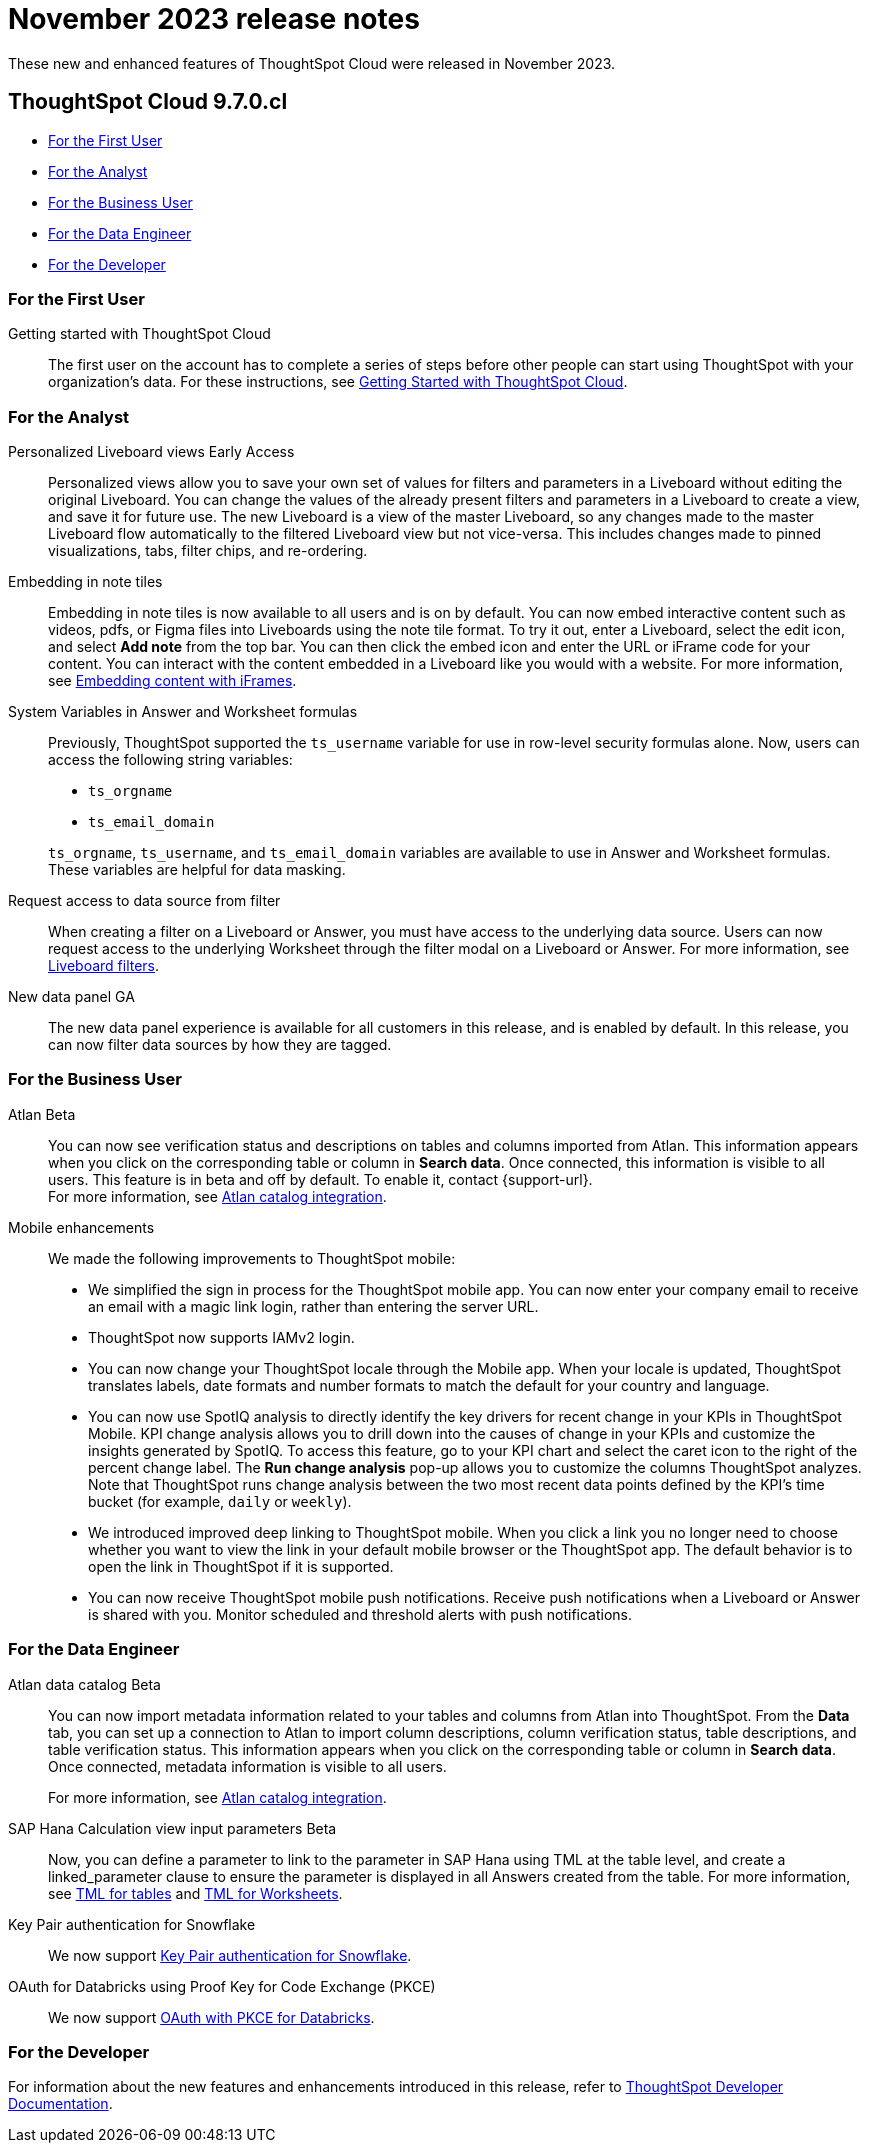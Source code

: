 = November 2023 release notes
:last_updated: 3/23/2021
:experimental:
:linkattrs:
:page-layout: default-cloud
:page-aliases:
:description: ThoughtSpot Cloud 9.7.0.cl release notes

These new and enhanced features of ThoughtSpot Cloud were released in November 2023.

== ThoughtSpot Cloud 9.7.0.cl

* <<9-7-0-cl-first,For the First User>>
* <<9-7-0-cl-analyst,For the Analyst>>
* <<9-7-0-cl-business-user,For the Business User>>
* <<9-7-0-cl-data-engineer,For the Data Engineer>>
* <<9-7-0-cl-developer,For the Developer>>

[#9-7-0-cl-first]
=== For the First User

Getting started with ThoughtSpot Cloud::
The first user on the account has to complete a series of steps before other people can start using ThoughtSpot with your organization's data.
For these instructions, see xref:ts-cloud-getting-started.adoc[Getting Started with ThoughtSpot Cloud].

[#9-7-0-cl-analyst]
=== For the Analyst


//scal-66335
Personalized Liveboard views [.badge.badge-early-access-relnotes]#Early Access#:: Personalized views allow you to save your own set of values for filters and parameters in a Liveboard without editing the original Liveboard. You can change the values of the already present filters and parameters in a Liveboard to create a view, and save it for future use. The new Liveboard is a view of the master Liveboard, so any changes made to the master Liveboard flow  automatically to the filtered Liveboard view but not vice-versa. This includes changes made to pinned visualizations, tabs, filter chips, and re-ordering.

//scal-165262
Embedding in note tiles:: Embedding in note tiles is now available to all users and is on by default. You can now embed interactive content such as videos, pdfs, or Figma files into Liveboards using the note tile format. To try it out, enter a Liveboard, select the edit icon, and select *Add note* from the top bar. You can then click the embed icon and enter the URL or iFrame code for your content. You can interact with the content embedded in a Liveboard like you would with a website. For more information, see xref:liveboard-notes.adoc#embed[Embedding content with iFrames].

//scal-139891
System Variables in Answer and Worksheet formulas:: Previously, ThoughtSpot supported the `ts_username` variable for use in row-level security formulas alone. Now, users can access the following string variables:
+
--
* `ts_orgname`
* `ts_email_domain`
--
+
`ts_orgname`, `ts_username`, and `ts_email_domain` variables are available to use in Answer and Worksheet formulas. These variables are helpful for data masking.

//scal-140692
Request access to data source from filter:: When creating a filter on a Liveboard or Answer, you must have access to the underlying data source. Users can now request access to the underlying Worksheet through the filter modal on a Liveboard or Answer. For more information, see
xref:liveboard-filters.adoc#filter-request[Liveboard filters].


//scal-142071
////
ThoughtSpot Slack bot integration:: Get notified in Slack when Liveboards are updated. ThoughtSpot's Slack integration lets you preview Liveboard and Answer links directly in Slack.
////
//scal-161459
New data panel GA:: The new data panel experience is available for all customers in this release, and is enabled by default. In this release, you can now filter data sources by how they are tagged.



[#9-7-0-cl-business-user]
=== For the Business User
////
//scal-151210
Redesigned home page [.badge.badge-early-access-relnotes]#Early Access#::
In this release,  we have a completely redesigned home page, where you can ask natural-language questions with Sage, view your watchlist, favorites, library of Answers and Liveboards, and more. With the new left-hand navigation, you can go directly to your Liveboards, Answers, SpotIQ Analysis, and Monitor Subscriptions. The _Search Data_ button has been renamed _Open Query Builder_ to more easily distinguish it from the Sage search bar.
+
This new home page experience is disabled by default. To enable it, open your user profile, and in the _Experience_ section, set the Navigation and Homepage to *New experience*.

// SCAL-175398
New persona-based navigation [.badge.badge-early-access-relnotes]#Early Access#:: In this release, we introduce a completely redesigned navigation experience organized by persona. The new app switcher allows business users, analysts, data engineers, IT Ops, and developers to work in separate contextual sections designed specifically for their needs. In addition, each app has left-hand navigation to create better consistency and ease of use for users switching between the different apps. When you switch to a different app, that app opens in a new browser tab. The redesigned home page is part of the new persona-based navigation, in this release.
+
This new navigation experience is disabled by default. To enable it, open your user profile, and in the _Experience_ section, set the Navigation and Homepage to *New experience*.

////
//scal-159818
////
ThoughtSpot Slack app [.badge.badge-beta-relnotes]#Beta#:: You can now ask ThoughtSpot questions using Slack. Install the ThoughtSpot Slack app, add it to a Slack channel, and you will be able to ask questions of your data sources in natural language. ThoughtSpot answers in chart format. For more information, see
xref:spotdev.adoc[ThoughtSpot Slack app].
////

//scal-158463
Atlan [.badge.badge-beta-relnotes]#Beta#:: You can now see verification status and descriptions on tables and columns imported from Atlan. This information appears when you click on the corresponding table or column in *Search data*. Once connected, this information is visible to all users. This feature is in beta and off by default. To enable it, contact {support-url}. +
For more information, see
xref:catalog-integration-atlan.adoc[Atlan catalog integration].

//scal-159581, scal-102588, scal-95381, scal-154973, scal-142097, scal-102588, scal-158204
Mobile enhancements:: We made the following improvements to ThoughtSpot mobile:

* We simplified the sign in process for the ThoughtSpot mobile app. You can now enter your company email to receive an email with a magic link login, rather than entering the server URL.
* ThoughtSpot now supports IAMv2 login.
* You can now change your ThoughtSpot locale through the Mobile app. When your locale is updated, ThoughtSpot translates labels, date formats and number formats to match the default for your country and language.
* You can now use SpotIQ analysis to directly identify the key drivers for recent change in your KPIs in ThoughtSpot Mobile. KPI change analysis allows you to drill down into the causes of change in your KPIs and customize the insights generated by SpotIQ.
To access this feature, go to your KPI chart and select the caret icon to the right of the percent change label. The *Run change analysis* pop-up allows you to customize the columns ThoughtSpot analyzes. Note that ThoughtSpot runs change analysis between the two most recent data points defined by the KPI’s time bucket (for example, `daily` or `weekly`).
* We introduced improved deep linking to ThoughtSpot mobile. When you click a link you no longer need to choose whether you want to view the link in your default mobile browser or the ThoughtSpot app. The default behavior is to open the link in ThoughtSpot if it is supported.
* You can now receive ThoughtSpot mobile push notifications. Receive push notifications when a Liveboard or Answer is shared with you. Monitor scheduled and threshold alerts with push notifications.


[#9-7-0-cl-data-engineer]
=== For the Data Engineer

//scal-158463
Atlan data catalog [.badge.badge-beta-relnotes]#Beta#:: You can now import metadata information related to your tables and columns from Atlan into ThoughtSpot. From the *Data* tab, you can set up a connection to Atlan to import column descriptions, column verification status, table descriptions, and table verification status. This information appears when you click on the corresponding table or column in *Search data*. Once connected, metadata information is visible to all users.
+
For more information, see
xref:catalog-integration-atlan.adoc[Atlan catalog integration].

//scal-158490
SAP Hana Calculation view input parameters [.badge.badge-beta-relnotes]#Beta#:: Now, you can define a parameter to link to the parameter in SAP Hana using TML at the table level, and create a linked_parameter clause to ensure the parameter is displayed in all Answers created from the table. For more information, see
xref:tml-tables.adoc[TML for tables] and xref:tml-worksheets.adoc[TML for Worksheets].


//scal-91104
Key Pair authentication for Snowflake:: We now support xref:connections-snowflake-add.adoc[Key Pair authentication for Snowflake].

//scal-136661
OAuth for Databricks using Proof Key for Code Exchange (PKCE):: We now support xref:connections-databricks-add.adoc[OAuth with PKCE for Databricks].


[#9-7-0-cl-developer]
=== For the Developer

For information about the new features and enhancements introduced in this release, refer to https://developers.thoughtspot.com/docs/?pageid=whats-new[ThoughtSpot Developer Documentation^].
